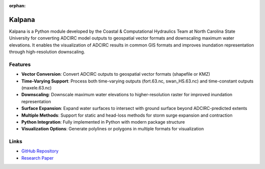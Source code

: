 :orphan:

Kalpana
=======

Kalpana is a Python module developed by the Coastal & Computational Hydraulics Team at North Carolina State University for converting ADCIRC model outputs to geospatial vector formats and downscaling maximum water elevations. It enables the visualization of ADCIRC results in common GIS formats and improves inundation representation through high-resolution downscaling.

Features
--------

* **Vector Conversion**: Convert ADCIRC outputs to geospatial vector formats (shapefile or KMZ)
* **Time-Varying Support**: Process both time-varying outputs (fort.63.nc, swan_HS.63.nc) and time-constant outputs (maxele.63.nc)
* **Downscaling**: Downscale maximum water elevations to higher-resolution raster for improved inundation representation
* **Surface Expansion**: Expand water surfaces to intersect with ground surface beyond ADCIRC-predicted extents
* **Multiple Methods**: Support for static and head-loss methods for storm surge expansion and contraction
* **Python Integration**: Fully implemented in Python with modern package structure
* **Visualization Options**: Generate polylines or polygons in multiple formats for visualization

Links
-----

* `GitHub Repository <https://github.com/ccht-ncsu/Kalpana>`_
* `Research Paper <https://link.springer.com/article/10.1007/s11069-021-04634-8>`_ 